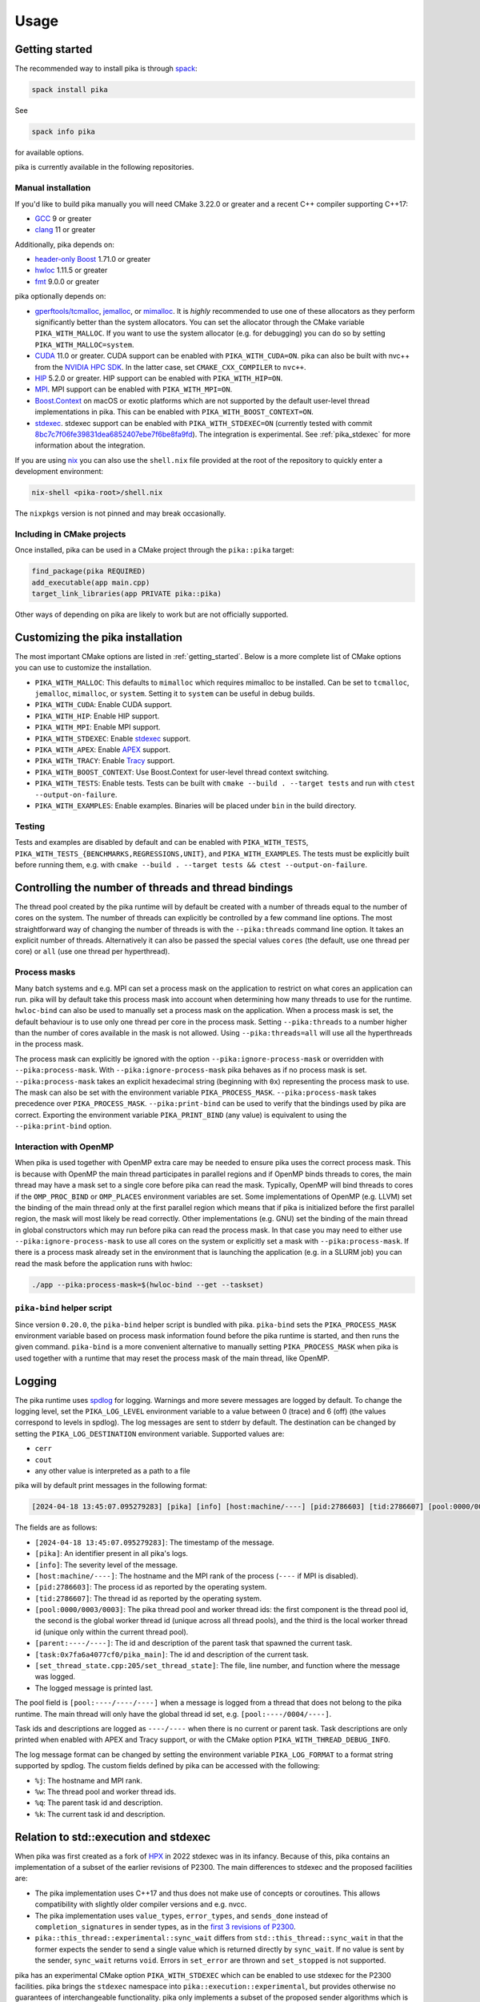 ..
    Copyright (c) 2022-2023 ETH Zurich

    SPDX-License-Identifier: BSL-1.0
    Distributed under the Boost Software License, Version 1.0. (See accompanying
    file LICENSE_1_0.txt or copy at http://www.boost.org/LICENSE_1_0.txt)

.. _usage:

=====
Usage
=====

.. _getting_started:

Getting started
===============

The recommended way to install pika is through `spack <https://spack.readthedocs.io>`__:

.. code-block:: bash

   spack install pika

See

.. code-block:: bash

   spack info pika

for available options.

pika is currently available in the following repositories.

.. |repology| image:: https://repology.org/badge/vertical-allrepos/pika-concurrency-library.svg
     :target: https://repology.org/project/pika-concurrency-library/versions
     :alt: Packaging status

|repology|

Manual installation
-------------------

If you'd like to build pika manually you will need CMake 3.22.0 or greater and a recent C++ compiler
supporting C++17:

- `GCC <https://gcc.gnu.org>`__ 9 or greater
- `clang <https://clang.llvm.org>`__ 11 or greater

Additionally, pika depends on:

- `header-only Boost <https://boost.org>`__ 1.71.0 or greater
- `hwloc <https://www-lb.open-mpi.org/projects/hwloc/>`__ 1.11.5 or greater
- `fmt <https://fmt.dev/latest/index.html>`__ 9.0.0 or greater

pika optionally depends on:

* `gperftools/tcmalloc <https://github.com/gperftools/gperftools>`__, `jemalloc
  <http://jemalloc.net/>`__, or `mimalloc <https://github.com/microsoft/mimalloc>`__. It is *highly*
  recommended to use one of these allocators as they perform significantly better than the system
  allocators. You can set the allocator through the CMake variable ``PIKA_WITH_MALLOC``. If you want
  to use the system allocator (e.g. for debugging) you can do so by setting
  ``PIKA_WITH_MALLOC=system``.
* `CUDA <https://docs.nvidia.com/cuda/>`__ 11.0 or greater. CUDA support can be enabled with
  ``PIKA_WITH_CUDA=ON``. pika can also be built with nvc++ from the `NVIDIA HPC SDK
  <https://developer.nvidia.com/hpc-sdk>`__. In the latter case, set ``CMAKE_CXX_COMPILER`` to
  ``nvc++``.
* `HIP <https://rocmdocs.amd.com/en/latest/index.html>`__ 5.2.0 or greater. HIP support can be
  enabled with ``PIKA_WITH_HIP=ON``.
* `MPI <https://www.mpi-forum.org/>`__. MPI support can be enabled with ``PIKA_WITH_MPI=ON``.
* `Boost.Context <https://boost.org>`__ on macOS or exotic platforms which are not supported by the
  default user-level thread implementations in pika. This can be enabled with
  ``PIKA_WITH_BOOST_CONTEXT=ON``.
* `stdexec <https://github.com/NVIDIA/stdexec>`__. stdexec support can be enabled with
  ``PIKA_WITH_STDEXEC=ON`` (currently tested with commit `8bc7c7f06fe39831dea6852407ebe7f6be8fa9fd
  <https://github.com/NVIDIA/stdexec/tree/8bc7c7f06fe39831dea6852407ebe7f6be8fa9fd>`__).  The
  integration is experimental. See :ref:`pika_stdexec` for more information about the integration.

If you are using `nix <https://nixos.org>`__ you can also use the ``shell.nix`` file provided at the
root of the repository to quickly enter a development environment:

.. code-block:: bash

   nix-shell <pika-root>/shell.nix

The ``nixpkgs`` version is not pinned and may break occasionally.

Including in CMake projects
---------------------------

Once installed, pika can be used in a CMake project through the ``pika::pika`` target:

.. code-block:: cmake

   find_package(pika REQUIRED)
   add_executable(app main.cpp)
   target_link_libraries(app PRIVATE pika::pika)

Other ways of depending on pika are likely to work but are not officially supported.

.. _cmake_configuration:

Customizing the pika installation
=================================

The most important CMake options are listed in :ref:`getting_started`. Below is a more complete list
of CMake options you can use to customize the installation.

- ``PIKA_WITH_MALLOC``: This defaults to ``mimalloc`` which requires mimalloc to be installed.  Can
  be set to ``tcmalloc``, ``jemalloc``, ``mimalloc``, or ``system``. Setting it to ``system`` can be
  useful in debug builds.
- ``PIKA_WITH_CUDA``: Enable CUDA support.
- ``PIKA_WITH_HIP``: Enable HIP support.
- ``PIKA_WITH_MPI``: Enable MPI support.
- ``PIKA_WITH_STDEXEC``: Enable `stdexec <https://github.com/NVIDIA/stdexec>`__ support.
- ``PIKA_WITH_APEX``: Enable `APEX <https://uo-oaciss.github.io/apex>`__ support.
- ``PIKA_WITH_TRACY``: Enable `Tracy <https://github.com/wolfpld/tracy>`__ support.
- ``PIKA_WITH_BOOST_CONTEXT``: Use Boost.Context for user-level thread context switching.
- ``PIKA_WITH_TESTS``: Enable tests. Tests can be built with ``cmake --build . --target tests`` and
  run with ``ctest --output-on-failure``.
- ``PIKA_WITH_EXAMPLES``: Enable examples. Binaries will be placed under ``bin`` in the build
  directory.

Testing
-------

Tests and examples are disabled by default and can be enabled with ``PIKA_WITH_TESTS``,
``PIKA_WITH_TESTS_{BENCHMARKS,REGRESSIONS,UNIT}``, and ``PIKA_WITH_EXAMPLES``. The tests must be
explicitly built before running them, e.g.  with ``cmake --build . --target tests && ctest
--output-on-failure``.

.. _thread_bindings:

Controlling the number of threads and thread bindings
=====================================================

The thread pool created by the pika runtime will by default be created with a number of threads
equal to the number of cores on the system. The number of threads can explicitly be controlled by a
few command line options. The most straightforward way of changing the number of threads is with the
``--pika:threads`` command line option. It takes an explicit number of threads. Alternatively it can
also be passed the special values ``cores`` (the default, use one thread per core) or ``all`` (use
one thread per hyperthread).

Process masks
-------------

Many batch systems and e.g. MPI can set a process mask on the application to restrict on what cores
an application can run. pika will by default take this process mask into account when determining
how many threads to use for the runtime. ``hwloc-bind`` can also be used to manually set a process
mask on the application. When a process mask is set, the default behaviour is to use only one thread
per core in the process mask. Setting ``--pika:threads`` to a number higher than the number of cores
available in the mask is not allowed. Using ``--pika:threads=all`` will use all the hyperthreads in
the process mask.

The process mask can explicitly be ignored with the option ``--pika:ignore-process-mask`` or
overridden with ``--pika:process-mask``. With ``--pika:ignore-process-mask`` pika behaves as if no
process mask is set. ``--pika:process-mask`` takes an explicit hexadecimal string (beginning with
``0x``) representing the process mask to use. The mask can also be set with the environment variable
``PIKA_PROCESS_MASK``. ``--pika:process-mask`` takes precedence over ``PIKA_PROCESS_MASK``.
``--pika:print-bind`` can be used to verify that the bindings used by pika are correct. Exporting
the environment variable ``PIKA_PRINT_BIND`` (any value) is equivalent to using the
``--pika:print-bind`` option.

Interaction with OpenMP
-----------------------

When pika is used together with OpenMP extra care may be needed to ensure pika uses the correct
process mask. This is because with OpenMP the main thread participates in parallel regions and if
OpenMP binds threads to cores, the main thread may have a mask set to a single core before pika can
read the mask. Typically, OpenMP will bind threads to cores if the ``OMP_PROC_BIND`` or
``OMP_PLACES`` environment variables are set. Some implementations of OpenMP (e.g. LLVM) set the
binding of the main thread only at the first parallel region which means that if pika is initialized
before the first parallel region, the mask will most likely be read correctly. Other implementations
(e.g. GNU) set the binding of the main thread in global constructors which may run before pika can
read the process mask. In that case you may need to either use ``--pika:ignore-process-mask`` to use
all cores on the system or explicitly set a mask with ``--pika:process-mask``. If there is a process
mask already set in the environment that is launching the application (e.g. in a SLURM job) you can
read the mask before the application runs with hwloc:

.. code-block:: bash

   ./app --pika:process-mask=$(hwloc-bind --get --taskset)

``pika-bind`` helper script
---------------------------

Since version ``0.20.0``, the ``pika-bind`` helper script is bundled with pika. ``pika-bind`` sets the
``PIKA_PROCESS_MASK`` environment variable based on process mask information found before the pika runtime is started,
and then runs the given command. ``pika-bind`` is a more convenient alternative to manually setting ``PIKA_PROCESS_MASK``
when pika is used together with a runtime that may reset the process mask of the main thread, like OpenMP.

.. _logging:

Logging
=======

The pika runtime uses `spdlog <https://github.com/gabime/spdlog>`__ for logging. Warnings and more
severe messages are logged by default. To change the logging level, set the ``PIKA_LOG_LEVEL``
environment variable to a value between 0 (trace) and 6 (off) (the values correspond to levels in
spdlog). The log messages are sent to stderr by default. The destination can be changed by setting
the ``PIKA_LOG_DESTINATION`` environment variable. Supported values are:

- ``cerr``
- ``cout``
- any other value is interpreted as a path to a file

pika will by default print messages in the following format:

.. code-block::

   [2024-04-18 13:45:07.095279283] [pika] [info] [host:machine/----] [pid:2786603] [tid:2786607] [pool:0000/0003/0003] [parent:----/----] [task:0x7fa6a4077cf0/pika_main] [set_thread_state.cpp:205:set_thread_state] set_thread_state: thread(0x7fa6a802c8d0), description(<unknown>), new state(pending), old state(suspended)

The fields are as follows:

- ``[2024-04-18 13:45:07.095279283]``: The timestamp of the message.
- ``[pika]``: An identifier present in all pika's logs.
- ``[info]``: The severity level of the message.
- ``[host:machine/----]``: The hostname and the MPI rank of the process (``----`` if MPI is
  disabled).
- ``[pid:2786603]``: The process id as reported by the operating system.
- ``[tid:2786607]``: The thread id as reported by the operating system.
- ``[pool:0000/0003/0003]``: The pika thread pool and worker thread ids: the first component is the
  thread pool id, the second is the global worker thread id (unique across all thread pools), and
  the third is the local worker thread id (unique only within the current thread pool).
- ``[parent:----/----]``: The id and description of the parent task that spawned the current task.
- ``[task:0x7fa6a4077cf0/pika_main]``: The id and description of the current task.
- ``[set_thread_state.cpp:205/set_thread_state]``: The file, line number, and function where the
  message was logged.
- The logged message is printed last.

The pool field is ``[pool:----/----/----]`` when a message is logged from a thread that does not
belong to the pika runtime. The main thread will only have the global thread id set, e.g.
``[pool:----/0004/----]``.

Task ids and descriptions are logged as ``----/----`` when there is no current or parent task. Task
descriptions are only printed when enabled with APEX and Tracy support, or with the CMake option
``PIKA_WITH_THREAD_DEBUG_INFO``.

The log message format can be changed by setting the environment variable ``PIKA_LOG_FORMAT`` to a
format string supported by spdlog. The custom fields defined by pika can be accessed with the
following:

- ``%j``: The hostname and MPI rank.
- ``%w``: The thread pool and worker thread ids.
- ``%q``: The parent task id and description.
- ``%k``: The current task id and description.

.. _pika_stdexec:

Relation to std::execution and stdexec
======================================

When pika was first created as a fork of `HPX <https://github.com/STEllAR-GROUP/hpx>`__ in 2022
stdexec was in its infancy. Because of this, pika contains an implementation of a subset of the
earlier revisions of P2300. The main differences to stdexec and the proposed facilities are:

- The pika implementation uses C++17 and thus does not make use of concepts or coroutines. This
  allows compatibility with slightly older compiler versions and e.g. nvcc.
- The pika implementation uses ``value_types``, ``error_types``, and ``sends_done`` instead of
  ``completion_signatures`` in sender types, as in the `first 3 revisions of P2300
  <https://wg21.link/p2300r3>`__.
- ``pika::this_thread::experimental::sync_wait`` differs from ``std::this_thread::sync_wait``
  in that the former expects the sender to send a single value which is returned directly by
  ``sync_wait``. If no value is sent by the sender, ``sync_wait`` returns ``void``.  Errors in
  ``set_error`` are thrown and ``set_stopped`` is not supported.

pika has an experimental CMake option ``PIKA_WITH_STDEXEC`` which can be enabled to use stdexec for
the P2300 facilities. pika brings the ``stdexec`` namespace into ``pika::execution::experimental``,
but provides otherwise no guarantees of interchangeable functionality. pika only implements a subset
of the proposed sender algorithms which is why we recommend that you enable ``PIKA_WITH_STDEXEC``
whenever possible. We plan to deprecate and remove the P2300 implementation in pika in favour of
stdexec and/or standard library implementations.

.. _std_execution_more_resources:

More resources
==============

.. |stdexec_resources| replace:: list of presentations, blog posts etc. about the ``std::execution`` model
.. _stdexec_resources: https://github.com/NVIDIA/stdexec#resources

.. |cppreference_execution| replace:: documentation about ``std::execution``
.. _cppreference_execution: https://en.cppreference.com/w/cpp/experimental/execution

The `P2300 proposal <https://wg21.link/p2300>`__ is the source of truth for ``std::execution``
functionality. The reference implementation of P2300, stdexec, maintains a |stdexec_resources|_.  In
addition to the above, other implementations of the ``std::execution`` model exist, with useful
documentation and examples:

- `HPX <https://hpx-docs.stellar-group.org/latest/html/index.html>`__
- `libunifex <https://github.com/facebookexperimental/libunifex/blob/main/doc/overview.md>`__

Even though the implementations differ, the concepts are transferable between implementations and
useful for learning. cppreference.com also contains early |cppreference_execution|_.

pika has been presented at the following events and slides of the presentations are public:

- `CERN Computing seminar in 2022 <https://indico.cern.ch/category/82/>`__: introduction to pika and
  DLA-Future (`slides <https://indico.cern.ch/event/1194848/>`__)
- `The SOS-25 workshop in 2023 <https://sos-25.highspeedcomputing.org/home>`__: an overview of use of
  ``std::execution`` at the Swiss National Supercomputing Centre, covering uses of pika and HPX in
  DLA-Future, Octo-Tiger, and and Kokkos (`slides
  <https://drive.google.com/file/d/1rs-iosjFZJzBm1nsVwnhr6qjWbzdRmpc/view>`__)
